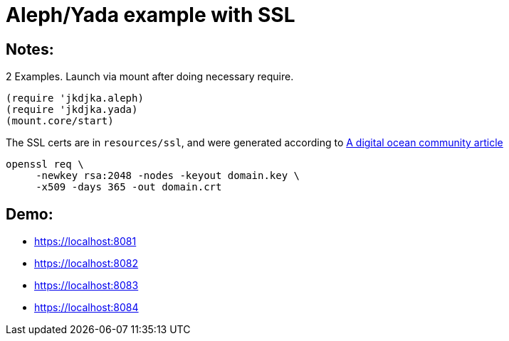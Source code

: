 = Aleph/Yada example with SSL

== Notes:

2 Examples. Launch via mount after doing necessary require.

[source,clojure]
----
(require 'jkdjka.aleph)
(require 'jkdjka.yada)
(mount.core/start)
----

The SSL certs are in `resources/ssl`, and were generated according to https://www.digitalocean.com/community/tutorials/openssl-essentials-working-with-ssl-certificates-private-keys-and-csrs[A digital ocean community article]

[source,shell]
----
openssl req \
     -newkey rsa:2048 -nodes -keyout domain.key \
     -x509 -days 365 -out domain.crt
----

== Demo:

* https://localhost:8081
* https://localhost:8082
* https://localhost:8083
* https://localhost:8084
